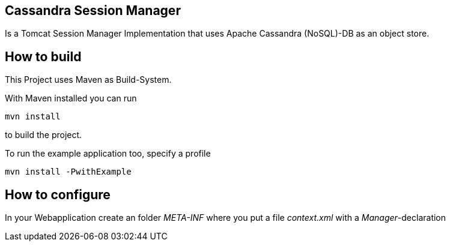 == Cassandra Session Manager ==

Is a Tomcat Session Manager Implementation that uses Apache Cassandra (NoSQL)-DB as an object store.

== How to build ==

This Project uses Maven as Build-System.

With Maven installed you can run
----
mvn install
----
to build the project.

To run the example application too, specify a profile
----
mvn install -PwithExample
----

== How to configure ==

In your Webapplication create an folder _META-INF_ where you put a file _context.xml_ with a _Manager_-declaration

++++
<?xml version="1.0" encoding="UTF-8"?>
<Context>
  <Manager className="de.jbellmann.tomcat.cassandra.CassandraManager"
           hosts="localhost:9160"
           maxActiveConnections="5"
           logSessionsOnStartup="true"/>
</Context>
++++